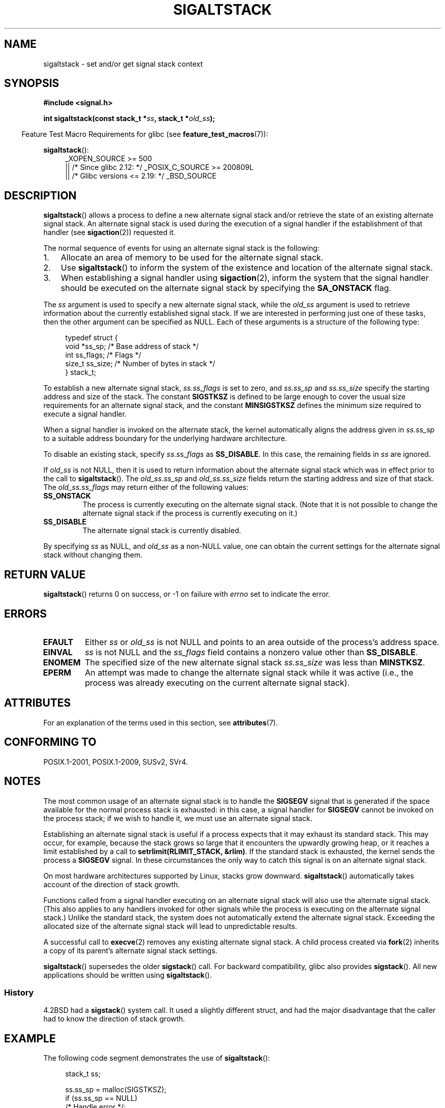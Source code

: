 '\" t
.\" Copyright (c) 2001, Michael Kerrisk <mtk.manpages@gmail.com>
.\"
.\" %%%LICENSE_START(VERBATIM)
.\" Permission is granted to make and distribute verbatim copies of this
.\" manual provided the copyright notice and this permission notice are
.\" preserved on all copies.
.\"
.\" Permission is granted to copy and distribute modified versions of this
.\" manual under the conditions for verbatim copying, provided that the
.\" entire resulting derived work is distributed under the terms of a
.\" permission notice identical to this one.
.\"
.\" Since the Linux kernel and libraries are constantly changing, this
.\" manual page may be incorrect or out-of-date.  The author(s) assume no
.\" responsibility for errors or omissions, or for damages resulting from
.\" the use of the information contained herein.  The author(s) may not
.\" have taken the same level of care in the production of this manual,
.\" which is licensed free of charge, as they might when working
.\" professionally.
.\"
.\" Formatted or processed versions of this manual, if unaccompanied by
.\" the source, must acknowledge the copyright and authors of this work.
.\" %%%LICENSE_END
.\"
.\" aeb, various minor fixes
.TH SIGALTSTACK 2 2016-03-15 "Linux" "Linux Programmer's Manual"
.SH NAME
sigaltstack \- set and/or get signal stack context
.SH SYNOPSIS
.B #include <signal.h>
.sp
.BI "int sigaltstack(const stack_t *" ss ", stack_t *" old_ss );
.PP
.in -4n
Feature Test Macro Requirements for glibc (see
.BR feature_test_macros (7)):
.in
.PP
.BR sigaltstack ():
.ad l
.RS 4
.PD 0
_XOPEN_SOURCE\ >=\ 500
.\"    || _XOPEN_SOURCE\ &&\ _XOPEN_SOURCE_EXTENDED
    || /* Since glibc 2.12: */ _POSIX_C_SOURCE\ >=\ 200809L
    || /* Glibc versions <= 2.19: */ _BSD_SOURCE
.PD
.RE
.ad
.SH DESCRIPTION
.BR sigaltstack ()
allows a process to define a new alternate
signal stack and/or retrieve the state of an existing
alternate signal stack.
An alternate signal stack is used during the
execution of a signal handler if the establishment of that handler (see
.BR sigaction (2))
requested it.
.PP
The normal sequence of events for using an alternate signal stack
is the following:
.TP 3
1.
Allocate an area of memory to be used for the alternate
signal stack.
.TP
2.
Use
.BR sigaltstack ()
to inform the system of the existence and
location of the alternate signal stack.
.TP
3.
When establishing a signal handler using
.BR sigaction (2),
inform the system that the signal handler should be executed
on the alternate signal stack by
specifying the \fBSA_ONSTACK\fP flag.
.P
The \fIss\fP argument is used to specify a new
alternate signal stack, while the \fIold_ss\fP argument
is used to retrieve information about the currently
established signal stack.
If we are interested in performing just one
of these tasks, then the other argument can be specified as NULL.
Each of these arguments is a structure of the following type:

.in +4n
.nf
typedef struct {
    void  *ss_sp;     /* Base address of stack */
    int    ss_flags;  /* Flags */
    size_t ss_size;   /* Number of bytes in stack */
} stack_t;
.fi
.in

To establish a new alternate signal stack,
\fIss.ss_flags\fP is set to zero, and \fIss.ss_sp\fP and
\fIss.ss_size\fP specify the starting address and size of
the stack.
The constant \fBSIGSTKSZ\fP is defined to be large enough
to cover the usual size requirements for an alternate signal stack,
and the constant \fBMINSIGSTKSZ\fP defines the minimum
size required to execute a signal handler.
.PP
When a signal handler is invoked on the alternate stack,
the kernel automatically aligns the address given in \fIss.ss_sp\fP
to a suitable address boundary for the underlying hardware architecture.
.PP
To disable an existing stack, specify \fIss.ss_flags\fP
as \fBSS_DISABLE\fP.
In this case, the remaining fields
in \fIss\fP are ignored.
.PP
If \fIold_ss\fP is not NULL, then it is used to return information about
the alternate signal stack which was in effect prior to the
call to
.BR sigaltstack ().
The \fIold_ss.ss_sp\fP and \fIold_ss.ss_size\fP fields return the starting
address and size of that stack.
The \fIold_ss.ss_flags\fP may return either of the following values:
.TP
.B SS_ONSTACK
The process is currently executing on the alternate signal stack.
(Note that it is not possible
to change the alternate signal stack if the process is
currently executing on it.)
.TP
.B SS_DISABLE
The alternate signal stack is currently disabled.
.PP
By specifying
.I ss
as NULL, and
.I old_ss
as a non-NULL value, one can obtain the current settings for
the alternate signal stack without changing them.
.SH RETURN VALUE
.BR sigaltstack ()
returns 0 on success, or \-1 on failure with
\fIerrno\fP set to indicate the error.
.SH ERRORS
.TP
.B EFAULT
Either \fIss\fP or \fIold_ss\fP is not NULL and points to an area
outside of the process's address space.
.TP
.B EINVAL
\fIss\fP is not NULL and the \fIss_flags\fP field contains
a nonzero value other than
.BR SS_DISABLE .
.TP
.B ENOMEM
The specified size of the new alternate signal stack
.I ss.ss_size
was less than
.BR MINSTKSZ .
.TP
.B EPERM
An attempt was made to change the alternate signal stack while
it was active (i.e., the process was already executing
on the current alternate signal stack).
.SH ATTRIBUTES
For an explanation of the terms used in this section, see
.BR attributes (7).
.TS
allbox;
lb lb lb
l l l.
Interface	Attribute	Value
T{
.BR sigaltstack ()
T}	Thread safety	MT-Safe
.TE
.SH CONFORMING TO
POSIX.1-2001, POSIX.1-2009, SUSv2, SVr4.
.SH NOTES
The most common usage of an alternate signal stack is to handle the
.B SIGSEGV
signal that is generated if the space available for the
normal process stack is exhausted: in this case, a signal handler for
.B SIGSEGV
cannot be invoked on the process stack; if we wish to handle it,
we must use an alternate signal stack.
.P
Establishing an alternate signal stack is useful if a process
expects that it may exhaust its standard stack.
This may occur, for example, because the stack grows so large
that it encounters the upwardly growing heap, or it reaches a
limit established by a call to \fBsetrlimit(RLIMIT_STACK, &rlim)\fP.
If the standard stack is exhausted, the kernel sends
the process a \fBSIGSEGV\fP signal.
In these circumstances the only way to catch this signal is
on an alternate signal stack.
.P
On most hardware architectures supported by Linux, stacks grow
downward.
.BR sigaltstack ()
automatically takes account
of the direction of stack growth.
.P
Functions called from a signal handler executing on an alternate
signal stack will also use the alternate signal stack.
(This also applies to any handlers invoked for other signals while
the process is executing on the alternate signal stack.)
Unlike the standard stack, the system does not
automatically extend the alternate signal stack.
Exceeding the allocated size of the alternate signal stack will
lead to unpredictable results.
.P
A successful call to
.BR execve (2)
removes any existing alternate
signal stack.
A child process created via
.BR fork (2)
inherits a copy of its parent's alternate signal stack settings.
.P
.BR sigaltstack ()
supersedes the older
.BR sigstack ()
call.
For backward compatibility, glibc also provides
.BR sigstack ().
All new applications should be written using
.BR sigaltstack ().
.SS History
4.2BSD had a
.BR sigstack ()
system call.
It used a slightly
different struct, and had the major disadvantage that the caller
had to know the direction of stack growth.
.SH EXAMPLE
The following code segment demonstrates the use of
.BR sigaltstack ():

.in +4n
.nf
stack_t ss;

ss.ss_sp = malloc(SIGSTKSZ);
if (ss.ss_sp == NULL)
    /* Handle error */;
ss.ss_size = SIGSTKSZ;
ss.ss_flags = 0;
if (sigaltstack(&ss, NULL) == \-1)
    /* Handle error */;
.fi
.in
.SH SEE ALSO
.BR execve (2),
.BR setrlimit (2),
.BR sigaction (2),
.BR siglongjmp (3),
.BR sigsetjmp (3),
.BR signal (7)
